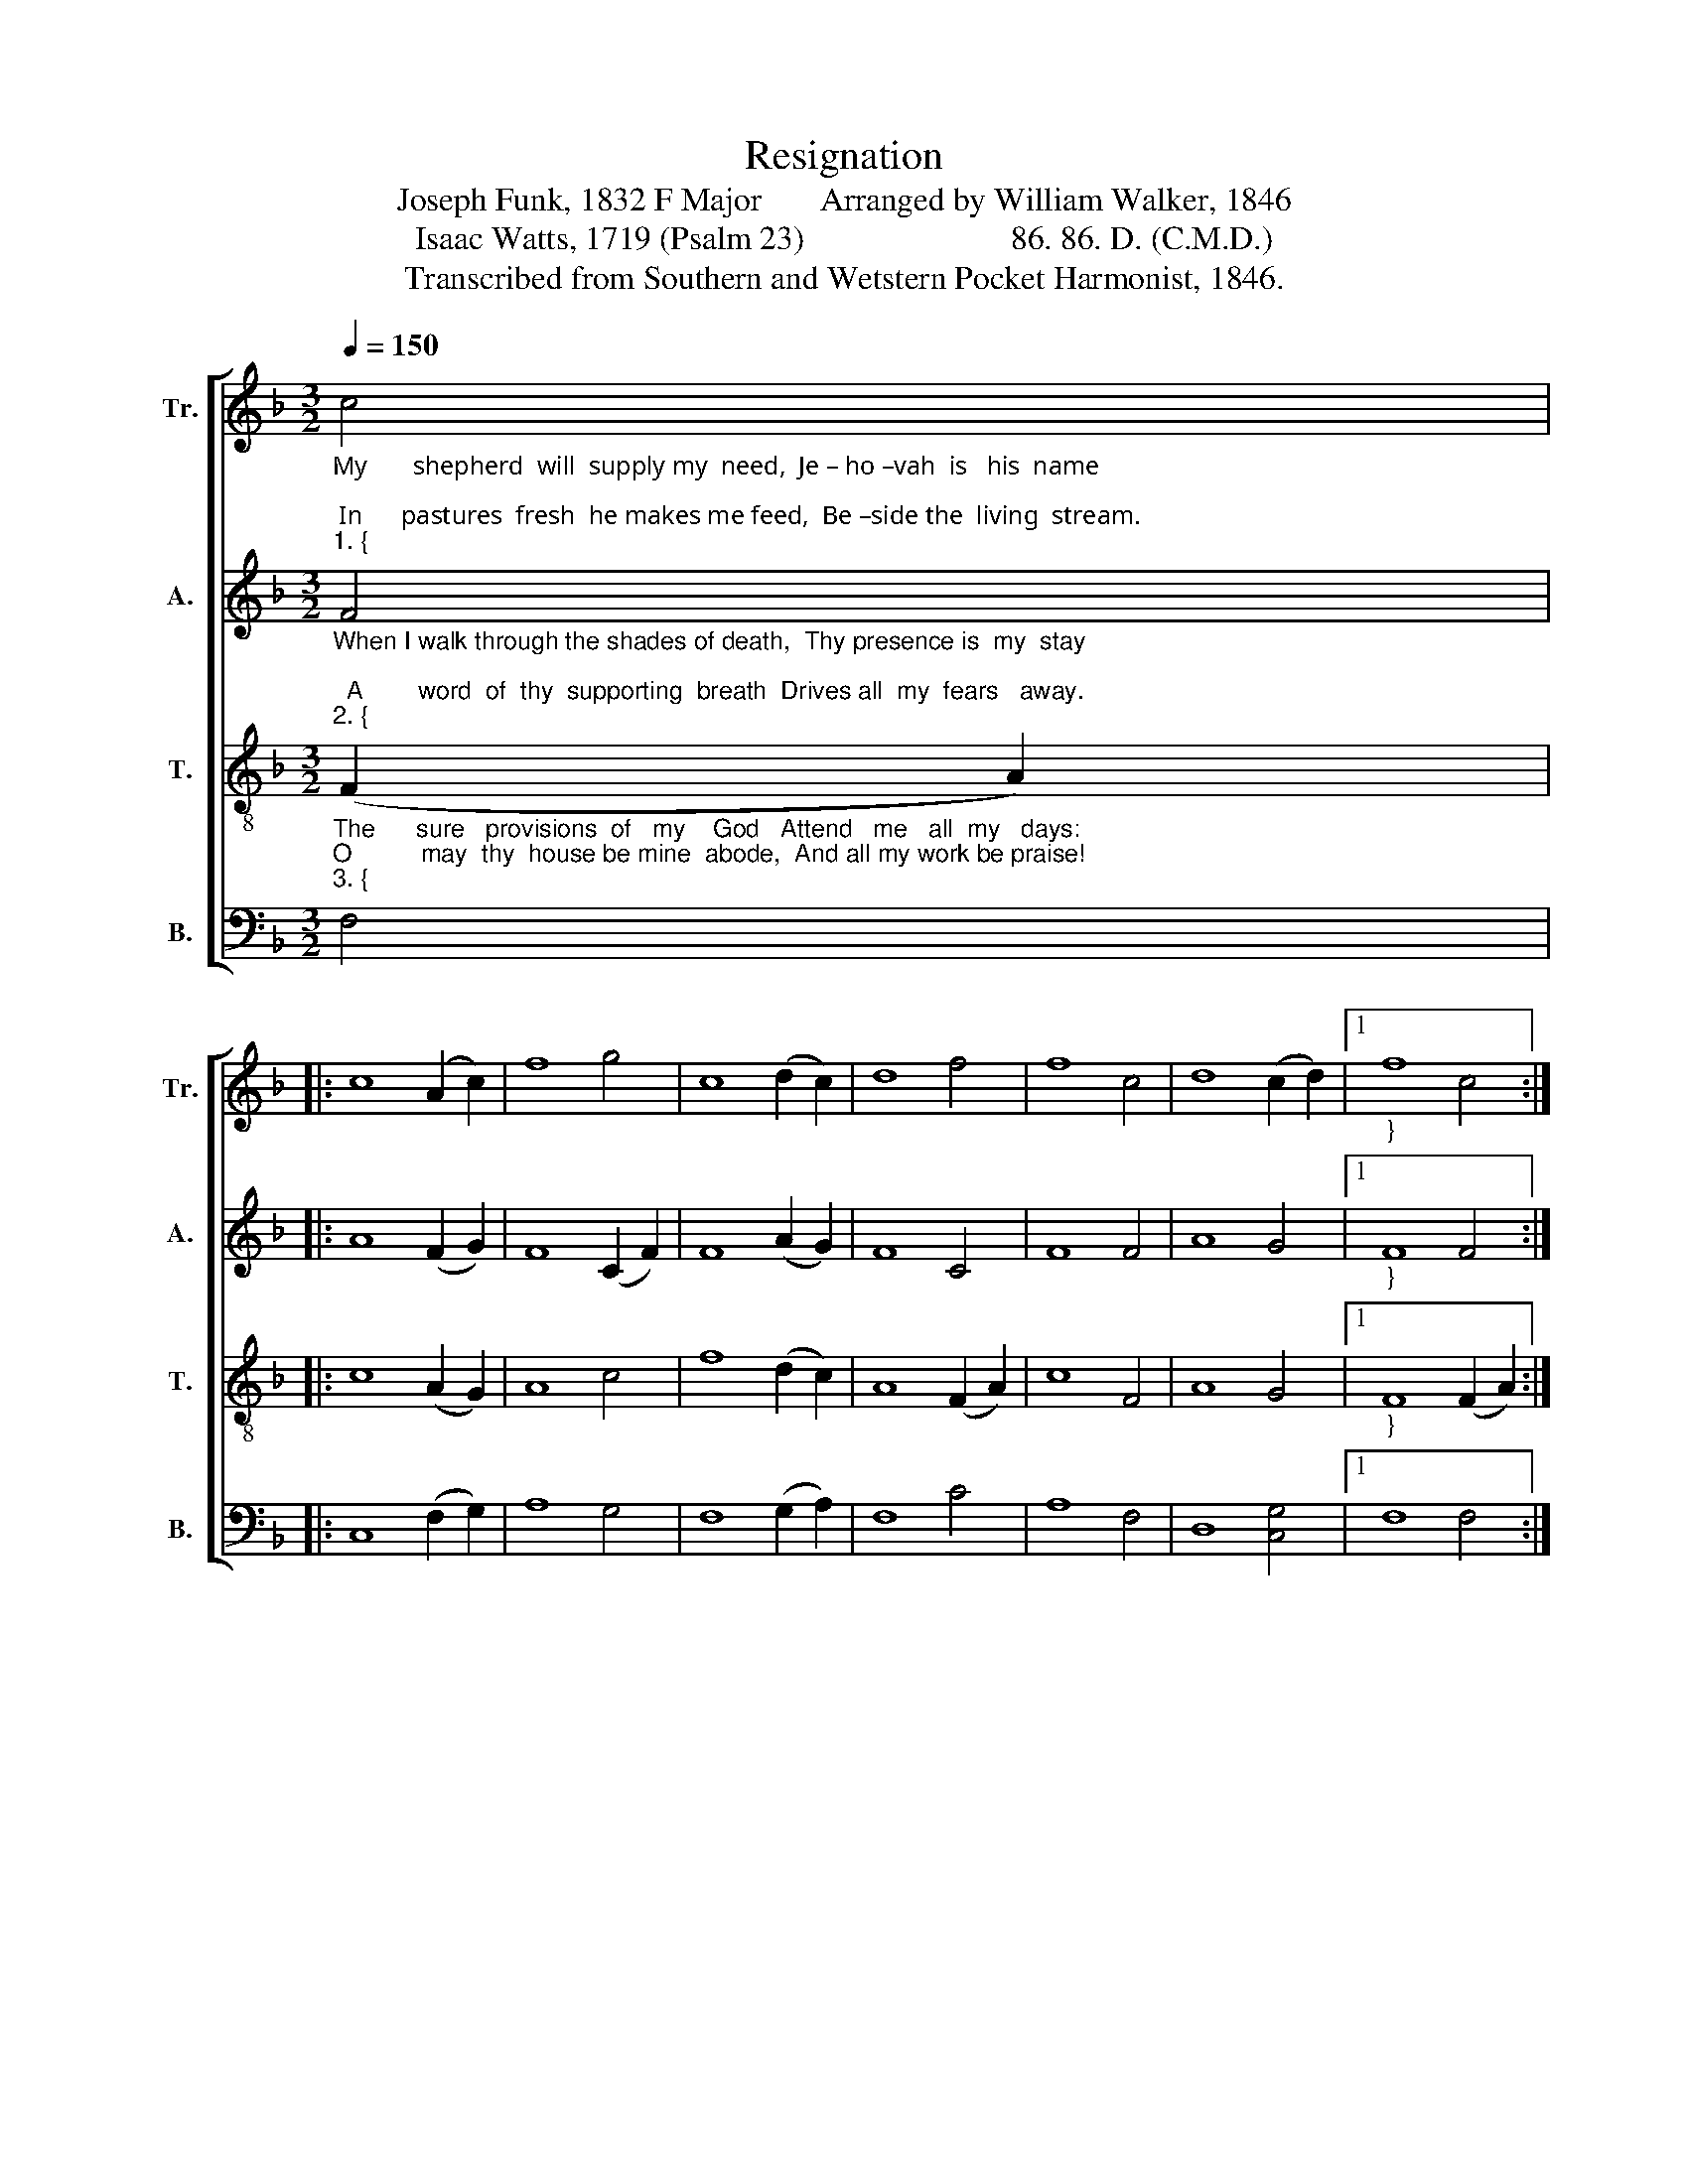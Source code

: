 X:1
T:Resignation
T:Joseph Funk, 1832 F Major       Arranged by William Walker, 1846
T:Isaac Watts, 1719 (Psalm 23)                         86. 86. D. (C.M.D.)
T:Transcribed from Southern and Wetstern Pocket Harmonist, 1846.
%%score [ 1 2 3 4 ]
L:1/8
Q:1/4=150
M:3/2
K:F
V:1 treble nm="Tr." snm="Tr."
V:2 treble nm="A." snm="A."
V:3 treble-8 nm="T." snm="T."
V:4 bass nm="B." snm="B."
V:1
"_My       shepherd  will  supply my  need,  Je – ho –vah  is   his  name;\n In      pastures  fresh  he makes me feed,  Be –side the  living  stream.""_1. {" c4 |: %1
 c8 (A2 c2) | f8 g4 | c8 (d2 c2) | d8 f4 | f8 c4 | d8 (c2 d2) |1"_}" f8 c4 :|2 %8
 f8"_He brings my wandering spirit back  When I   forsake  his  ways; And leads me," f4 || c8 f4 | %10
 d8 d4 | c8 f4 | g8 f4 | d8 f4 | c8 c4 | f8 f4 | c8 (A2 c2) | %17
"_for  his   mercy's      sake,  In     paths  of  truth  and   grace." f8 g4 | c8 (d2 c2) | %19
 d8 f4 | f8 c4 | d8 (c2 d2) | [cf]12 |] %23
V:2
"_When I walk through the shades of death,  Thy presence is  my  stay;\n  A        word  of  thy  supporting  breath  Drives all  my  fears   away.""_2. {" F4 |: %1
 A8 (F2 G2) | F8 (C2 F2) | F8 (A2 G2) | F8 C4 | F8 F4 | A8 G4 |1"_}" F8 F4 :|2 %8
 F8"_Thy hand, in  sight  of  all  my  foes,  Doth still my  table spread,  My  cup  with" F4 || %9
 A8 F4 | D8 C4 | E8 (F2 A2) | F8 (A2 F2) | D8 (F2 A2) | F8 E4 | F8 F4 | A8 (F2 G2) | %17
"_blessings o  –  ver  – flows,  Thine  oil   anoints   my     head." F8 C4 | F8 (A2 F2) | A8 C4 | %20
 F8 F4 | A8 G4 | F12 |] %23
V:3
"_The      sure   provisions  of   my    God   Attend   me   all  my   days:\nO          may  thy  house be mine  abode,  And all my work be praise!""_3. {" (F2 A2) |: %1
 c8 (A2 G2) | A8 c4 | f8 (d2 c2) | A8 (F2 A2) | c8 F4 | A8 G4 |1"_}" F8 (F2 A2) :|2 %8
 F8"_There would I find  a  settled    rest,  While  others  go and come;  No  more  a" c4 || %9
 f8 (a2 f2) | d8 f4 | g8 (f2 d2) | c8 (A2 c2) | d8 (c2 d2) | f8 g4 | f8 (F2 A2) | c8 (A2 G2) | %17
"_stranger   or     a      guest,   But    like   a    child   at     home." A8 c4 | f8 (d2 c2) | %19
 A8 (F2 A2) | c8 F4 | A8 G4 | F12 |] %23
V:4
 F,4 |: C,8 (F,2 G,2) | A,8 G,4 | F,8 (G,2 A,2) | F,8 C4 | A,8 F,4 | D,8 [C,G,]4 |1 F,8 F,4 :|2 %8
 F,8 A,4 || F,8 F,4 | F,8 F,4 | C8 (F,2 A,2) | G,8 (A,2 C2) | F,8 (C2 A,2) | F,8 C,4 | F,8 F,4 | %16
 C,8 (F,2 G,2) | %17
"^_______________________________________________________________________________\nA folk hymn, first arranged by Joseph Funk in his \nCompilation of Genuine Church Music\n, 1832, \n   to words by Charles Wesley, 1759, which begin \nAnd let this feeble body fail\n; this book was \n   renamed \nHarmonia Sacra\n in 1851, and has gone through many editions down to the present. \n   A slightly different arrangement (in F) appears in William Walker's \nSouthern and Western \n   Pocket Harmonist\n, 1846, with words as above. The tune (usually with Watts' words) is very \n   commonly found in hymnals and tunebooks." A,8 G,4 | %18
 F,8 (G,2 A,2) | F,8 C4 | A,8 F,4 | D,8 C,4 | F,12 |] %23

